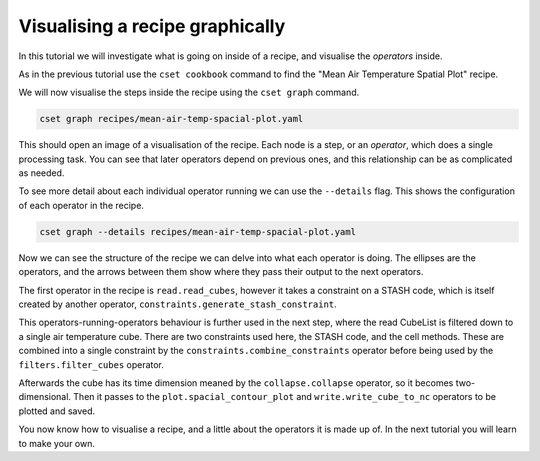 Visualising a recipe graphically
================================

.. Tutorial on cset graph and introduction to the recipe format.

In this tutorial we will investigate what is going on inside of a recipe, and
visualise the *operators* inside.

As in the previous tutorial use the ``cset cookbook`` command to find the "Mean
Air Temperature Spatial Plot" recipe.

We will now visualise the steps inside the recipe using the ``cset graph``
command.

.. code-block:: bash

    cset graph recipes/mean-air-temp-spacial-plot.yaml

This should open an image of a visualisation of the recipe. Each node is a step,
or an *operator*, which does a single processing task. You can see that later
operators depend on previous ones, and this relationship can be as complicated
as needed.

.. image:: recipe-graph.svg
    :alt: Graph visualisation of a CSET recipe generated by cset graph.

To see more detail about each individual operator running we can use the
``--details`` flag. This shows the configuration of each operator in the recipe.

.. code-block:: bash

    cset graph --details recipes/mean-air-temp-spacial-plot.yaml

.. image:: recipe-graph-details.svg
    :alt: Graph visualisation of a CSET recipe generated by cset graph, showing the operator details.

Now we can see the structure of the recipe we can delve into what each operator
is doing. The ellipses are the operators, and the arrows between them show where
they pass their output to the next operators.

The first operator in the recipe is ``read.read_cubes``, however it
takes a constraint on a STASH code, which is itself created by another operator,
``constraints.generate_stash_constraint``.

This operators-running-operators behaviour is further used in the next step,
where the read CubeList is filtered down to a single air temperature cube. There
are two constraints used here, the STASH code, and the cell methods. These are
combined into a single constraint by the ``constraints.combine_constraints``
operator before being used by the ``filters.filter_cubes`` operator.

Afterwards the cube has its time dimension meaned by the ``collapse.collapse``
operator, so it becomes two-dimensional. Then it passes to the
``plot.spacial_contour_plot`` and ``write.write_cube_to_nc`` operators to be
plotted and saved.

You now know how to visualise a recipe, and a little about the operators it is
made up of. In the next tutorial you will learn to make your own.
